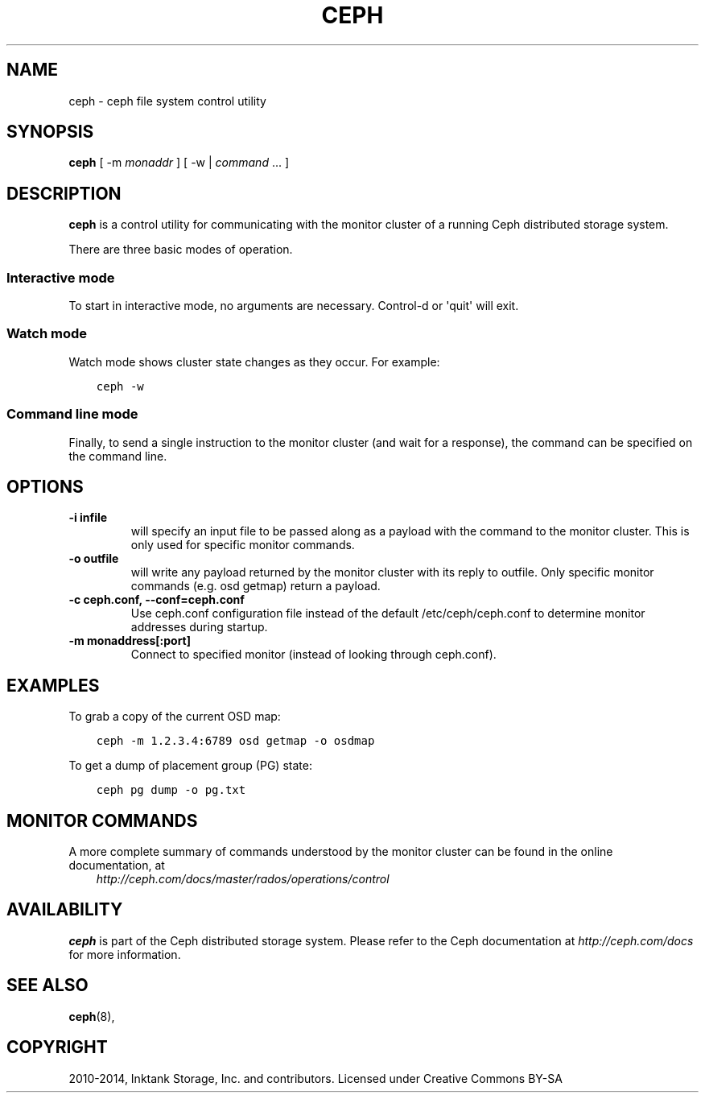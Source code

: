.\" Man page generated from reStructuredText.
.
.TH "CEPH" "8" "January 12, 2014" "dev" "Ceph"
.SH NAME
ceph \- ceph file system control utility
.
.nr rst2man-indent-level 0
.
.de1 rstReportMargin
\\$1 \\n[an-margin]
level \\n[rst2man-indent-level]
level margin: \\n[rst2man-indent\\n[rst2man-indent-level]]
-
\\n[rst2man-indent0]
\\n[rst2man-indent1]
\\n[rst2man-indent2]
..
.de1 INDENT
.\" .rstReportMargin pre:
. RS \\$1
. nr rst2man-indent\\n[rst2man-indent-level] \\n[an-margin]
. nr rst2man-indent-level +1
.\" .rstReportMargin post:
..
.de UNINDENT
. RE
.\" indent \\n[an-margin]
.\" old: \\n[rst2man-indent\\n[rst2man-indent-level]]
.nr rst2man-indent-level -1
.\" new: \\n[rst2man-indent\\n[rst2man-indent-level]]
.in \\n[rst2man-indent\\n[rst2man-indent-level]]u
..
.
.nr rst2man-indent-level 0
.
.de1 rstReportMargin
\\$1 \\n[an-margin]
level \\n[rst2man-indent-level]
level margin: \\n[rst2man-indent\\n[rst2man-indent-level]]
-
\\n[rst2man-indent0]
\\n[rst2man-indent1]
\\n[rst2man-indent2]
..
.de1 INDENT
.\" .rstReportMargin pre:
. RS \\$1
. nr rst2man-indent\\n[rst2man-indent-level] \\n[an-margin]
. nr rst2man-indent-level +1
.\" .rstReportMargin post:
..
.de UNINDENT
. RE
.\" indent \\n[an-margin]
.\" old: \\n[rst2man-indent\\n[rst2man-indent-level]]
.nr rst2man-indent-level -1
.\" new: \\n[rst2man-indent\\n[rst2man-indent-level]]
.in \\n[rst2man-indent\\n[rst2man-indent-level]]u
..
.SH SYNOPSIS
.nf
\fBceph\fP [ \-m \fImonaddr\fP ] [ \-w | \fIcommand\fP ... ]
.fi
.sp
.SH DESCRIPTION
.sp
\fBceph\fP is a control utility for communicating with the monitor
cluster of a running Ceph distributed storage system.
.sp
There are three basic modes of operation.
.SS Interactive mode
.sp
To start in interactive mode, no arguments are necessary. Control\-d or
\(aqquit\(aq will exit.
.SS Watch mode
.sp
Watch mode shows cluster state changes as they occur. For example:
.INDENT 0.0
.INDENT 3.5
.sp
.nf
.ft C
ceph \-w
.ft P
.fi
.UNINDENT
.UNINDENT
.SS Command line mode
.sp
Finally, to send a single instruction to the monitor cluster (and wait
for a response), the command can be specified on the command line.
.SH OPTIONS
.INDENT 0.0
.TP
.B \-i infile
will specify an input file to be passed along as a payload with the
command to the monitor cluster. This is only used for specific
monitor commands.
.UNINDENT
.INDENT 0.0
.TP
.B \-o outfile
will write any payload returned by the monitor cluster with its
reply to outfile.  Only specific monitor commands (e.g. osd getmap)
return a payload.
.UNINDENT
.INDENT 0.0
.TP
.B \-c ceph.conf, \-\-conf=ceph.conf
Use ceph.conf configuration file instead of the default
/etc/ceph/ceph.conf to determine monitor addresses during startup.
.UNINDENT
.INDENT 0.0
.TP
.B \-m monaddress[:port]
Connect to specified monitor (instead of looking through ceph.conf).
.UNINDENT
.SH EXAMPLES
.sp
To grab a copy of the current OSD map:
.INDENT 0.0
.INDENT 3.5
.sp
.nf
.ft C
ceph \-m 1.2.3.4:6789 osd getmap \-o osdmap
.ft P
.fi
.UNINDENT
.UNINDENT
.sp
To get a dump of placement group (PG) state:
.INDENT 0.0
.INDENT 3.5
.sp
.nf
.ft C
ceph pg dump \-o pg.txt
.ft P
.fi
.UNINDENT
.UNINDENT
.SH MONITOR COMMANDS
.sp
A more complete summary of commands understood by the monitor cluster can be found in the
online documentation, at
.INDENT 0.0
.INDENT 3.5
\fI\%http://ceph.com/docs/master/rados/operations/control\fP
.UNINDENT
.UNINDENT
.SH AVAILABILITY
.sp
\fBceph\fP is part of the Ceph distributed storage system. Please refer to the Ceph documentation at
\fI\%http://ceph.com/docs\fP for more information.
.SH SEE ALSO
.sp
\fBceph\fP(8),
.SH COPYRIGHT
2010-2014, Inktank Storage, Inc. and contributors. Licensed under Creative Commons BY-SA
.\" Generated by docutils manpage writer.
.
